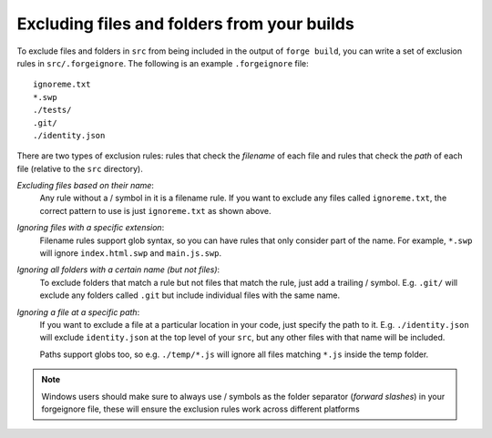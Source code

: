 .. _forgeignore:

Excluding files and folders from your builds
--------------------------------------------
To exclude files and folders in ``src`` from being included in the output of
``forge build``, you can write a set of exclusion rules in
``src/.forgeignore``. The following is an example ``.forgeignore`` file::

    ignoreme.txt
    *.swp
    ./tests/
    .git/
    ./identity.json

There are two types of exclusion rules: rules that check the *filename* of each
file and rules that check the *path* of each file (relative to the ``src``
directory).

*Excluding files based on their name*:
    Any rule without a / symbol in it is a filename rule. If you want to
    exclude any files called ``ignoreme.txt``, the correct pattern to use is
    just ``ignoreme.txt`` as shown above.

*Ignoring files with a specific extension*:
    Filename rules support glob syntax, so you can have rules that only
    consider part of the name. For example, ``*.swp`` will ignore
    ``index.html.swp`` and ``main.js.swp``.

*Ignoring all folders with a certain name (but not files)*:
    To exclude folders that match a rule but not files that match the rule,
    just add a trailing / symbol. E.g. ``.git/`` will exclude any folders
    called ``.git`` but include individual files with the same name.

*Ignoring a file at a specific path*:
    If you want to exclude a file at a particular location in your code, just
    specify the path to it. E.g. ``./identity.json`` will exclude
    ``identity.json`` at the top level of your ``src``, but any other files
    with that name will be included.

    Paths support globs too, so e.g. ``./temp/*.js`` will ignore all files
    matching ``*.js`` inside the temp folder.

.. note:: Windows users should make sure to always use / symbols as the folder separator (*forward slashes*) in your forgeignore file, these will ensure the exclusion rules work across different platforms
